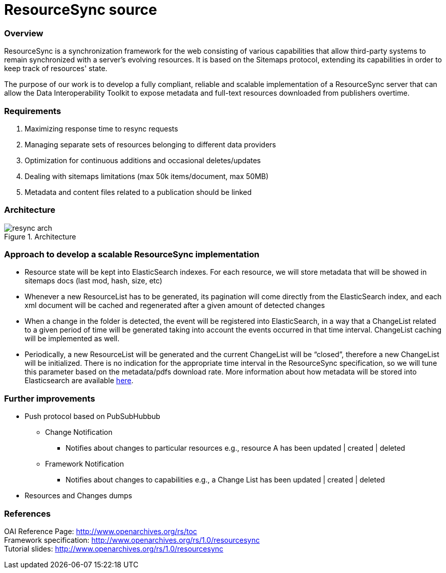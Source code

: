 = ResourceSync source

=== Overview
ResourceSync is a synchronization framework for the web consisting of various
capabilities that allow third-party systems to remain synchronized with a
server's evolving resources. It is based on the Sitemaps protocol, extending
its capabilities in order to keep track of resources' state.

The purpose of our work is to develop a fully compliant, reliable and scalable
implementation of a ResourceSync server that can allow the Data Interoperability
Toolkit to expose metadata and full-text resources downloaded from publishers
overtime.

=== Requirements
. Maximizing response time to resync requests
. Managing separate sets of resources belonging to different data providers
. Optimization for continuous additions and occasional deletes/updates
. Dealing with sitemaps limitations (max 50k items/document, max 50MB)
. Metadata and content files related to a publication should be linked

=== Architecture
image::resync-arch.png[caption="Figure 1. ", title="Architecture"]


=== Approach to develop a scalable ResourceSync implementation
* Resource state will be kept into ElasticSearch indexes. For each resource,
we will store metadata that will be showed in sitemaps docs (last mod, hash,
  size, etc)
* Whenever a new ResourceList has to be generated, its pagination will come
directly from the ElasticSearch index, and each xml document will be cached and
regenerated after a given amount of detected changes
* When a change in the folder is detected, the event will be registered into
ElasticSearch, in a way that a ChangeList related to a given period of time
will be generated taking into account the events occurred in that time interval.
 ChangeList caching will be implemented as well.
* Periodically, a new ResourceList will be generated and the current ChangeList
will be “closed”, therefore a new ChangeList will be initialized. There is no
indication for the appropriate time interval in the ResourceSync specification,
so we will tune this parameter based on the metadata/pdfs download rate.
More information about how metadata will be stored into Elasticsearch are available link:/protocol.md[here]. 

=== Further improvements
* Push protocol based on PubSubHubbub
** Change Notification
*** Notifies about changes to particular resources e.g.,
resource A has been updated | created | deleted
** Framework Notification
*** Notifies about changes to capabilities e.g.,
a Change List has been updated | created | deleted
* Resources and Changes dumps

=== References
OAI Reference Page: http://www.openarchives.org/rs/toc +
Framework specification: http://www.openarchives.org/rs/1.0/resourcesync +
Tutorial slides: http://www.openarchives.org/rs/1.0/resourcesync
